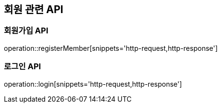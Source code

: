 == 회원 관련 API

=== 회원가입 API

operation::registerMember[snippets='http-request,http-response']

=== 로그인 API

operation::login[snippets='http-request,http-response']
